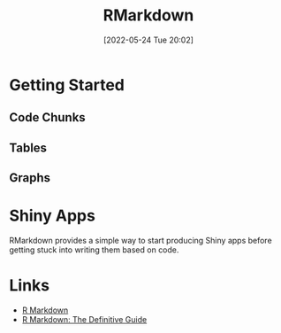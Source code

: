 :PROPERTIES:
:ID:       1db6158d-cb5d-4b73-b926-95e9c09f878b
:mtime:    20230103103308 20220524200515
:ctime:    20220524200515
:END:
#+TITLE: RMarkdown
#+DATE: [2022-05-24 Tue 20:02]
#+FILETAGS: :markup:literate programming:R:

* Getting Started

** Code Chunks

** Tables

** Graphs

* Shiny Apps

RMarkdown provides a simple way to start producing Shiny apps before getting stuck into writing them based on code.

* Links

+ [[https://rmarkdown.rstudio.com/][R Markdown]]
+ [[https://bookdown.org/yihui/rmarkdown/][R Markdown: The Definitive Guide]]
